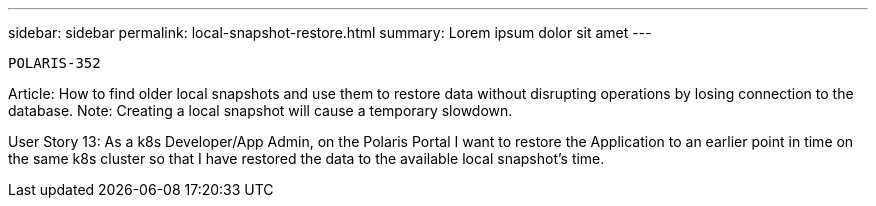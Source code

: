 ---
sidebar: sidebar
permalink: local-snapshot-restore.html
summary: Lorem ipsum dolor sit amet
---

  POLARIS-352

Article: How to find older local snapshots and use them to restore data without disrupting operations by losing connection to the database. Note: Creating a local snapshot will cause a temporary slowdown.

User Story 13: As a k8s Developer/App Admin, on the Polaris Portal I want to restore the Application to an earlier point in time on the same k8s cluster so that I have restored the data to the available local snapshot's time.
